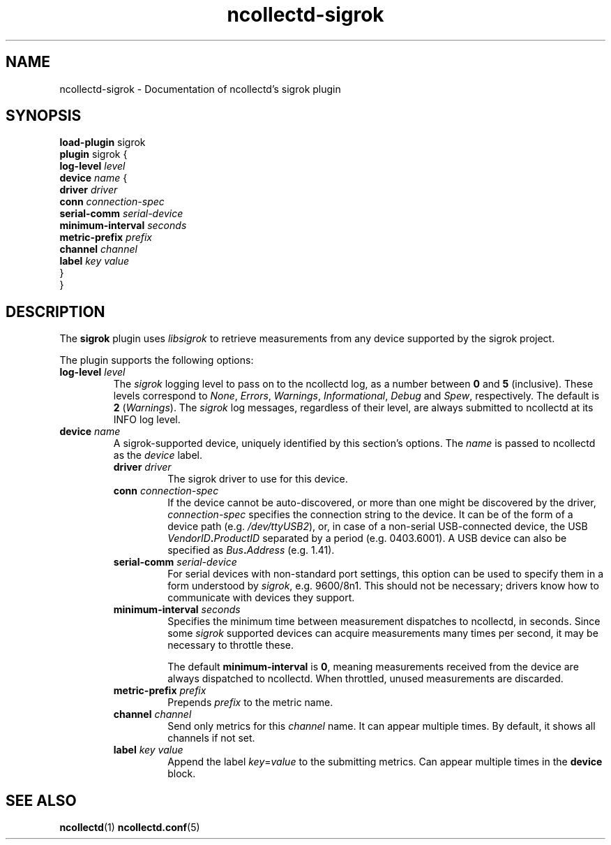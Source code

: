 .\" SPDX-License-Identifier: GPL-2.0-only
.TH ncollectd-sigrok 5 "@NCOLLECTD_DATE@" "@NCOLLECTD_VERSION@" "ncollectd sigrok man page"
.SH NAME
ncollectd-sigrok \- Documentation of ncollectd's sigrok plugin
.SH SYNOPSIS
\fBload-plugin\fP sigrok
.br
\fBplugin\fP sigrok {
    \fBlog-level\fP \fIlevel\fP
    \fBdevice\fP \fIname\fP {
        \fBdriver\fP \fIdriver\fP
        \fBconn\fP \fIconnection-spec\fP
        \fBserial-comm\fP \fIserial-device\fP
        \fBminimum-interval\fP \fIseconds\fP
        \fBmetric-prefix\fP \fIprefix\fP
        \fBchannel\fP \fIchannel\fP
        \fBlabel\fP \fIkey\fP \fIvalue\fP
    }
.br
}
.SH DESCRIPTION
The \fBsigrok\fP plugin uses \fIlibsigrok\fP to retrieve measurements from any device
supported by the sigrok project.
.PP
The plugin supports the following options:
.TP
\fBlog-level\fP \fIlevel\fP
The \fIsigrok\fP logging level to pass on to the ncollectd log, as a number
between \fB0\fP and \fB5\fP (inclusive). These levels correspond to \fINone\fP,
\fIErrors\fP, \fIWarnings\fP, \fIInformational\fP, \fIDebug\fP and \fISpew\fP,
respectively. The default is \fB2\fP (\fIWarnings\fP). The \fIsigrok\fP log
messages, regardless of their level, are always submitted to ncollectd at its
INFO log level.
.TP
\fBdevice\fP \fIname\fP
A sigrok-supported device, uniquely identified by this section's options. The
\fIname\fP is passed to ncollectd as the \fIdevice\fP label.
.RS
.TP
\fBdriver\fP \fIdriver\fP
The sigrok driver to use for this device.
.TP
\fBconn\fP \fIconnection-spec\fP
If the device cannot be auto-discovered, or more than one might be discovered
by the driver, \fIconnection-spec\fP specifies the connection string to the device.
It can be of the form of a device path (e.g. \fI/dev/ttyUSB2\fP), or, in
case of a non-serial USB-connected device, the USB \fIVendorID\fP\fB.\fP\fIProductID\fP
separated by a period (e.g. \f(CW0403.6001\fP). A USB device can also be
specified as \fIBus\fP\fB.\fP\fIAddress\fP (e.g. \f(CW1.41\fP).
.TP
\fBserial-comm\fP \fIserial-device\fP
For serial devices with non-standard port settings, this option can be used
to specify them in a form understood by \fIsigrok\fP, e.g. \f(CW9600/8n1\fP.
This should not be necessary; drivers know how to communicate with devices they
support.
.TP
\fBminimum-interval\fP \fIseconds\fP
Specifies the minimum time between measurement dispatches to ncollectd, in
seconds. Since some \fIsigrok\fP supported devices can acquire measurements many
times per second, it may be necessary to throttle these.

The default \fBminimum-interval\fP is \fB0\fP, meaning measurements received from the
device are always dispatched to ncollectd. When throttled, unused measurements are discarded.
.TP
\fBmetric-prefix\fP \fIprefix\fP
Prepends \fIprefix\fP to the metric name.
.TP
\fBchannel\fP \fIchannel\fP
Send only metrics for this \fIchannel\fP name. It can appear multiple times.
By default, it shows all channels if not set.
.TP
\fBlabel\fP \fIkey\fP \fIvalue\fP
Append the label \fIkey\fP=\fIvalue\fP to the submitting metrics. Can appear
multiple times in the \fBdevice\fP block.
.RE
.SH "SEE ALSO"
.BR ncollectd (1)
.BR ncollectd.conf (5)
